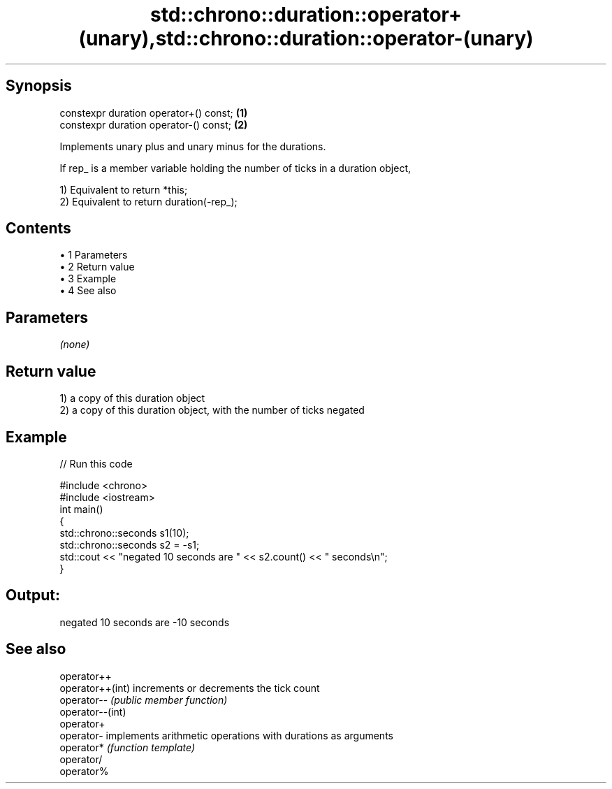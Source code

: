 .TH std::chrono::duration::operator+(unary),std::chrono::duration::operator-(unary) 3 "Apr 19 2014" "1.0.0" "C++ Standard Libary"
.SH Synopsis
   constexpr duration operator+() const; \fB(1)\fP
   constexpr duration operator-() const; \fB(2)\fP

   Implements unary plus and unary minus for the durations.

   If rep_ is a member variable holding the number of ticks in a duration object,

   1) Equivalent to return *this;
   2) Equivalent to return duration(-rep_);

.SH Contents

     • 1 Parameters
     • 2 Return value
     • 3 Example
     • 4 See also

.SH Parameters

   \fI(none)\fP

.SH Return value

   1) a copy of this duration object
   2) a copy of this duration object, with the number of ticks negated

.SH Example

   
// Run this code

 #include <chrono>
 #include <iostream>
  
 int main()
 {
     std::chrono::seconds s1(10);
     std::chrono::seconds s2 = -s1;
  
     std::cout << "negated 10 seconds are " << s2.count() << " seconds\\n";
 }

.SH Output:

 negated 10 seconds are -10 seconds

.SH See also

   operator++
   operator++(int) increments or decrements the tick count
   operator--      \fI(public member function)\fP
   operator--(int)
   operator+
   operator-       implements arithmetic operations with durations as arguments
   operator*       \fI(function template)\fP
   operator/
   operator%
